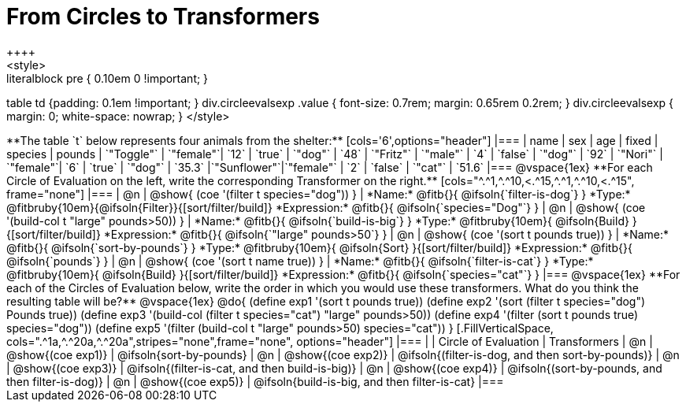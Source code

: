 = From Circles to Transformers
++++
<style>
.literalblock pre { 0.10em 0 !important; }
table td {padding: 0.1em !important; }
div.circleevalsexp .value { font-size: 0.7rem; margin: 0.65rem 0.2rem; }
div.circleevalsexp { margin: 0; white-space: nowrap; }
</style>
++++

**The table `t` below represents four animals from the shelter:**

[cols='6',options="header"]
|===
| name        | sex       | age   | fixed   | species | pounds
| `"Toggle"`  | `"female"`| `12`  | `true`  | `"dog"` | `48`
| `"Fritz"`   | `"male"`  |  `4`  | `false` | `"dog"` | `92`
| `"Nori"`    | `"female"`|  `6`  | `true`  | `"dog"` | `35.3`
|`"Sunflower"`|`"female"` |  `2`  | `false` | `"cat"` | `51.6`
|===

@vspace{1ex}

**For each Circle of Evaluation on the left, write the corresponding Transformer on the right.**

[cols="^.^1,^.^10,<.^15,^.^1,^.^10,<.^15", frame="none"]
|===
| @n
| @show{ (coe '(filter t species="dog")) }
|
*Name:* @fitb{}{ @ifsoln{`filter-is-dog`} }

*Type:* @fitbruby{10em}{@ifsoln{Filter}}{[sort/filter/build]}

*Expression:* @fitb{}{ @ifsoln{`species="Dog"`} }


| @n
| @show{ (coe '(build-col t "large" pounds>50)) }
|
*Name:* @fitb{}{ @ifsoln{`build-is-big`} }

*Type:* @fitbruby{10em}{ @ifsoln{Build} }{[sort/filter/build]}

*Expression:* @fitb{}{ @ifsoln{`"large" pounds>50`} }


| @n
| @show{ (coe '(sort t pounds true)) }
|
*Name:* @fitb{}{ @ifsoln{`sort-by-pounds`} }

*Type:* @fitbruby{10em}{ @ifsoln{Sort} }{[sort/filter/build]}

*Expression:* @fitb{}{ @ifsoln{`pounds`} }


| @n
| @show{ (coe '(sort t name true)) }
|
*Name:* @fitb{}{ @ifsoln{`filter-is-cat`} }

*Type:* @fitbruby{10em}{ @ifsoln{Build} }{[sort/filter/build]}

*Expression:* @fitb{}{ @ifsoln{`species="cat"`} }

|===

@vspace{1ex}

**For each of the Circles of Evaluation below, write the order in which you would use these transformers. What do you think the resulting table will be?**

@vspace{1ex}
@do{

(define exp1 '(sort t pounds true))
(define exp2 '(sort (filter t species="dog") Pounds true))
(define exp3 '(build-col (filter t species="cat") "large" pounds>50))
(define exp4 '(filter (sort t pounds true) species="dog"))
(define exp5 '(filter (build-col t "large" pounds>50) species="cat"))

}


[.FillVerticalSpace, cols=".^1a,^.^20a,^.^20a",stripes="none",frame="none", options="header"]
|===
|
| Circle of Evaluation
| Transformers

| @n
| @show{(coe exp1)}
| @ifsoln{sort-by-pounds}

| @n
| @show{(coe exp2)}
| @ifsoln{(filter-is-dog, and then sort-by-pounds)}

| @n
| @show{(coe exp3)}
| @ifsoln{(filter-is-cat, and then build-is-big)}

| @n
| @show{(coe exp4)}
| @ifsoln{(sort-by-pounds, and then filter-is-dog)}

| @n
| @show{(coe exp5)}
| @ifsoln{build-is-big, and then filter-is-cat}

|===
